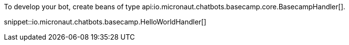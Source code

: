 To develop your bot, create beans of type api:io.micronaut.chatbots.basecamp.core.BasecampHandler[].

snippet::io.micronaut.chatbots.basecamp.HelloWorldHandler[]
